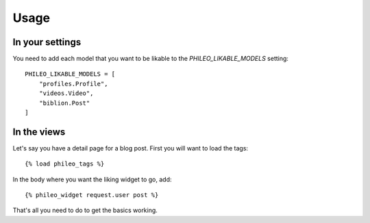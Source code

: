 .. _usage:

Usage
=====

In your settings
----------------

You need to add each model that you want to be likable to the
`PHILEO_LIKABLE_MODELS` setting::

    PHILEO_LIKABLE_MODELS = [
        "profiles.Profile",
        "videos.Video",
        "biblion.Post"
    ]


In the views
------------

Let's say you have a detail page for a blog post. First you will want
to load the tags::

    {% load phileo_tags %}


In the body where you want the liking widget to go, add::

    {% phileo_widget request.user post %}


That's all you need to do to get the basics working.

